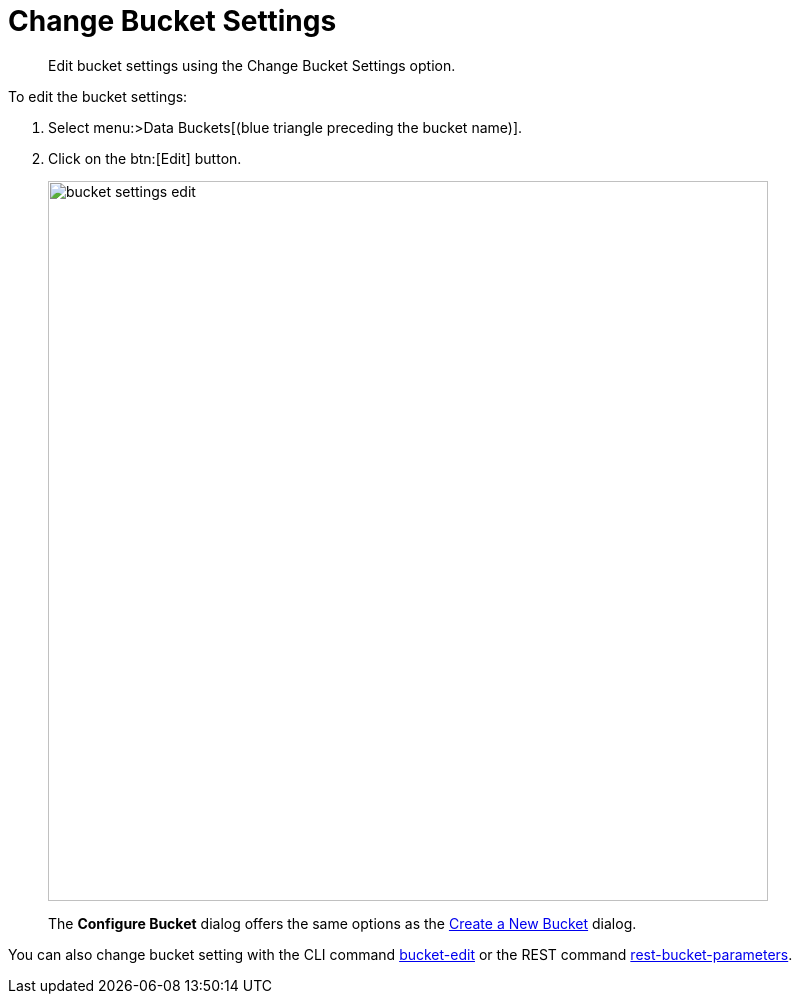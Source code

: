 = Change Bucket Settings

[abstract]
Edit bucket settings using the Change Bucket Settings option.

To edit the bucket settings:

. Select menu:>Data Buckets[(blue triangle preceding the bucket name)].
. Click on the btn:[Edit] button.
+
image::admin/picts/bucket-settings-edit.png[,720,align=left]
+
The [.ui]*Configure Bucket* dialog offers the same options as the xref:create-bucket.adoc[Create a New Bucket] dialog.

You can also change bucket setting with the CLI command xref:cli:cbcli/bucket-edit.adoc[bucket-edit] or the REST command xref:rest-api:rest-bucket-parameters.adoc#rest-bucket-change[rest-bucket-parameters].
